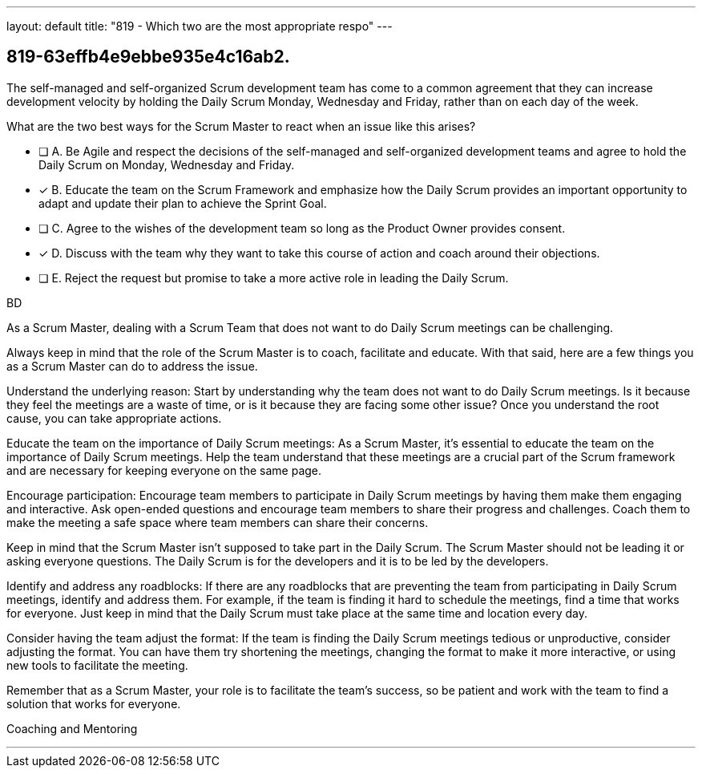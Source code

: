 ---
layout: default 
title: "819 - Which two are the most appropriate respo"
---


[#question]
== 819-63effb4e9ebbe935e4c16ab2.

****

[#query]
--
The self-managed and self-organized Scrum development team has come to a common agreement that they can increase development velocity by holding the Daily Scrum Monday, Wednesday and Friday, rather than on each day of the week.

What are the two best ways for the Scrum Master to react when an issue like this arises?
--

[#list]
--
* [ ] A. Be Agile and respect the decisions of the self-managed and self-organized development teams and agree to hold the Daily Scrum on Monday, Wednesday and Friday.
* [*] B. Educate the team on the Scrum Framework and emphasize how the Daily Scrum provides an important opportunity to adapt and update their plan to achieve the Sprint Goal.
* [ ] C. Agree to the wishes of the development team so long as the Product Owner provides consent.
* [*] D. Discuss with the team why they want to take this course of action and coach around their objections.
* [ ] E. Reject the request but promise to take a more active role in leading the Daily Scrum.

--
****

[#answer]
BD

[#explanation]
--
As a Scrum Master, dealing with a Scrum Team that does not want to do Daily Scrum meetings can be challenging. 

Always keep in mind that the role of the Scrum Master is to coach, facilitate and educate. With that said, here are a few things you as a Scrum Master can do to address the issue. 

Understand the underlying reason: Start by understanding why the team does not want to do Daily Scrum meetings. Is it because they feel the meetings are a waste of time, or is it because they are facing some other issue? Once you understand the root cause, you can take appropriate actions.

Educate the team on the importance of Daily Scrum meetings: As a Scrum Master, it's essential to educate the team on the importance of Daily Scrum meetings. Help the team understand that these meetings are a crucial part of the Scrum framework and are necessary for keeping everyone on the same page.

Encourage participation: Encourage team members to participate in Daily Scrum meetings by having them make them engaging and interactive. Ask open-ended questions and encourage team members to share their progress and challenges. Coach them to make the meeting a safe space where team members can share their concerns.

Keep in mind that the Scrum Master isn't supposed to take part in the Daily Scrum. The Scrum Master should not be leading it or asking everyone questions. The Daily Scrum is for the developers and it is to be led by the developers.

Identify and address any roadblocks: If there are any roadblocks that are preventing the team from participating in Daily Scrum meetings, identify and address them. For example, if the team is finding it hard to schedule the meetings, find a time that works for everyone. Just keep in mind that the Daily Scrum must take place at the same time and location every day.

Consider having the team adjust the format: If the team is finding the Daily Scrum meetings tedious or unproductive, consider adjusting the format. You can have them try shortening the meetings, changing the format to make it more interactive, or using new tools to facilitate the meeting.

Remember that as a Scrum Master, your role is to facilitate the team's success, so be patient and work with the team to find a solution that works for everyone. 
--

[#ka]
Coaching and Mentoring

'''

